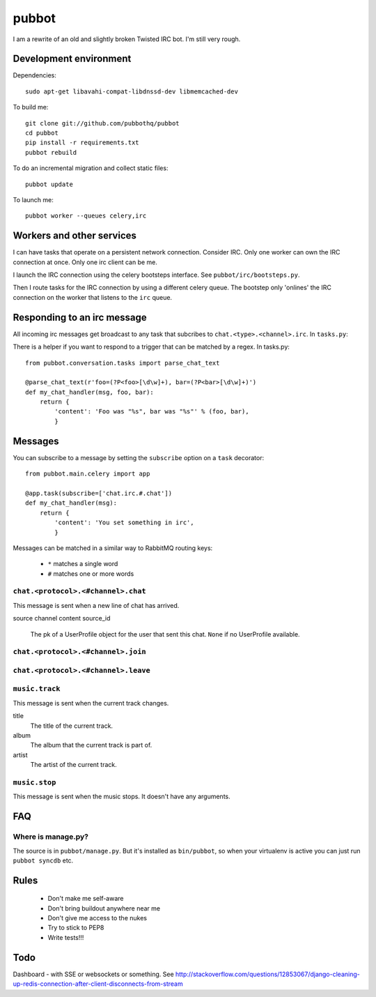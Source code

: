 ======
pubbot
======

.. image:: https://travis-ci.org/pubbothq/pubbot.png?branch=master
   :target: https://travis-ci.org/#!/pubbothq/pubbot

I am a rewrite of an old and slightly broken Twisted IRC bot. I'm still very rough.


Development environment
=======================

Dependencies::

    sudo apt-get libavahi-compat-libdnssd-dev libmemcached-dev

To build me::

    git clone git://github.com/pubbothq/pubbot
    cd pubbot
    pip install -r requirements.txt
    pubbot rebuild

To do an incremental migration and collect static files::

    pubbot update

To launch me::

    pubbot worker --queues celery,irc


Workers and other services
==========================

I can have tasks that operate on a persistent network connection. Consider IRC. Only one worker can own the IRC connection at once. Only one irc client can be me.

I launch the IRC connection using the celery bootsteps interface. See ``pubbot/irc/bootsteps.py``.

Then I route tasks for the IRC connection by using a different celery queue. The bootstep only 'onlines' the IRC connection on the worker that listens to the ``irc`` queue.


Responding to an irc message
============================

All incoming irc messages get broadcast to any task that subcribes to ``chat.<type>.<channel>.irc``. In ``tasks.py``::

There is a helper if you want to respond to a trigger that can be matched by a regex. In tasks.py::

    from pubbot.conversation.tasks import parse_chat_text

    @parse_chat_text(r'foo=(?P<foo>[\d\w]+), bar=(?P<bar>[\d\w]+)')
    def my_chat_handler(msg, foo, bar):
        return {
            'content': 'Foo was "%s", bar was "%s"' % (foo, bar),
            }


Messages
========

You can subscribe to a message by setting the ``subscribe`` option on a ``task`` decorator::

    from pubbot.main.celery import app

    @app.task(subscribe=['chat.irc.#.chat'])
    def my_chat_handler(msg):
        return {
            'content': 'You set something in irc',
            }

Messages can be matched in a similar way to RabbitMQ routing keys:

 * ``*`` matches a single word
 * ``#`` matches one or more words


``chat.<protocol>.<#channel>.chat``
-----------------------------------

This message is sent when a new line of chat has arrived.

source
channel
content
source_id
    The pk of a UserProfile object for the user that sent this chat. ``None`` if no UserProfile available.


``chat.<protocol>.<#channel>.join``
-----------------------------------

``chat.<protocol>.<#channel>.leave``
------------------------------------



``music.track``
---------------

This message is sent when the current track changes.

title
    The title of the current track.
album
    The album that the current track is part of.
artist
    The artist of the current track.

``music.stop``
--------------

This message is sent when the music stops. It doesn't have any arguments.


FAQ
===

Where is manage.py?
-------------------

The source is in ``pubbot/manage.py``. But it's installed as ``bin/pubbot``, so when your virtualenv is active you can just run ``pubbot syncdb`` etc.


Rules
=====

 * Don't make me self-aware
 * Don't bring buildout anywhere near me
 * Don't give me access to the nukes
 * Try to stick to PEP8
 * Write tests!!!


Todo
====

Dashboard - with SSE or websockets or something. See http://stackoverflow.com/questions/12853067/django-cleaning-up-redis-connection-after-client-disconnects-from-stream


